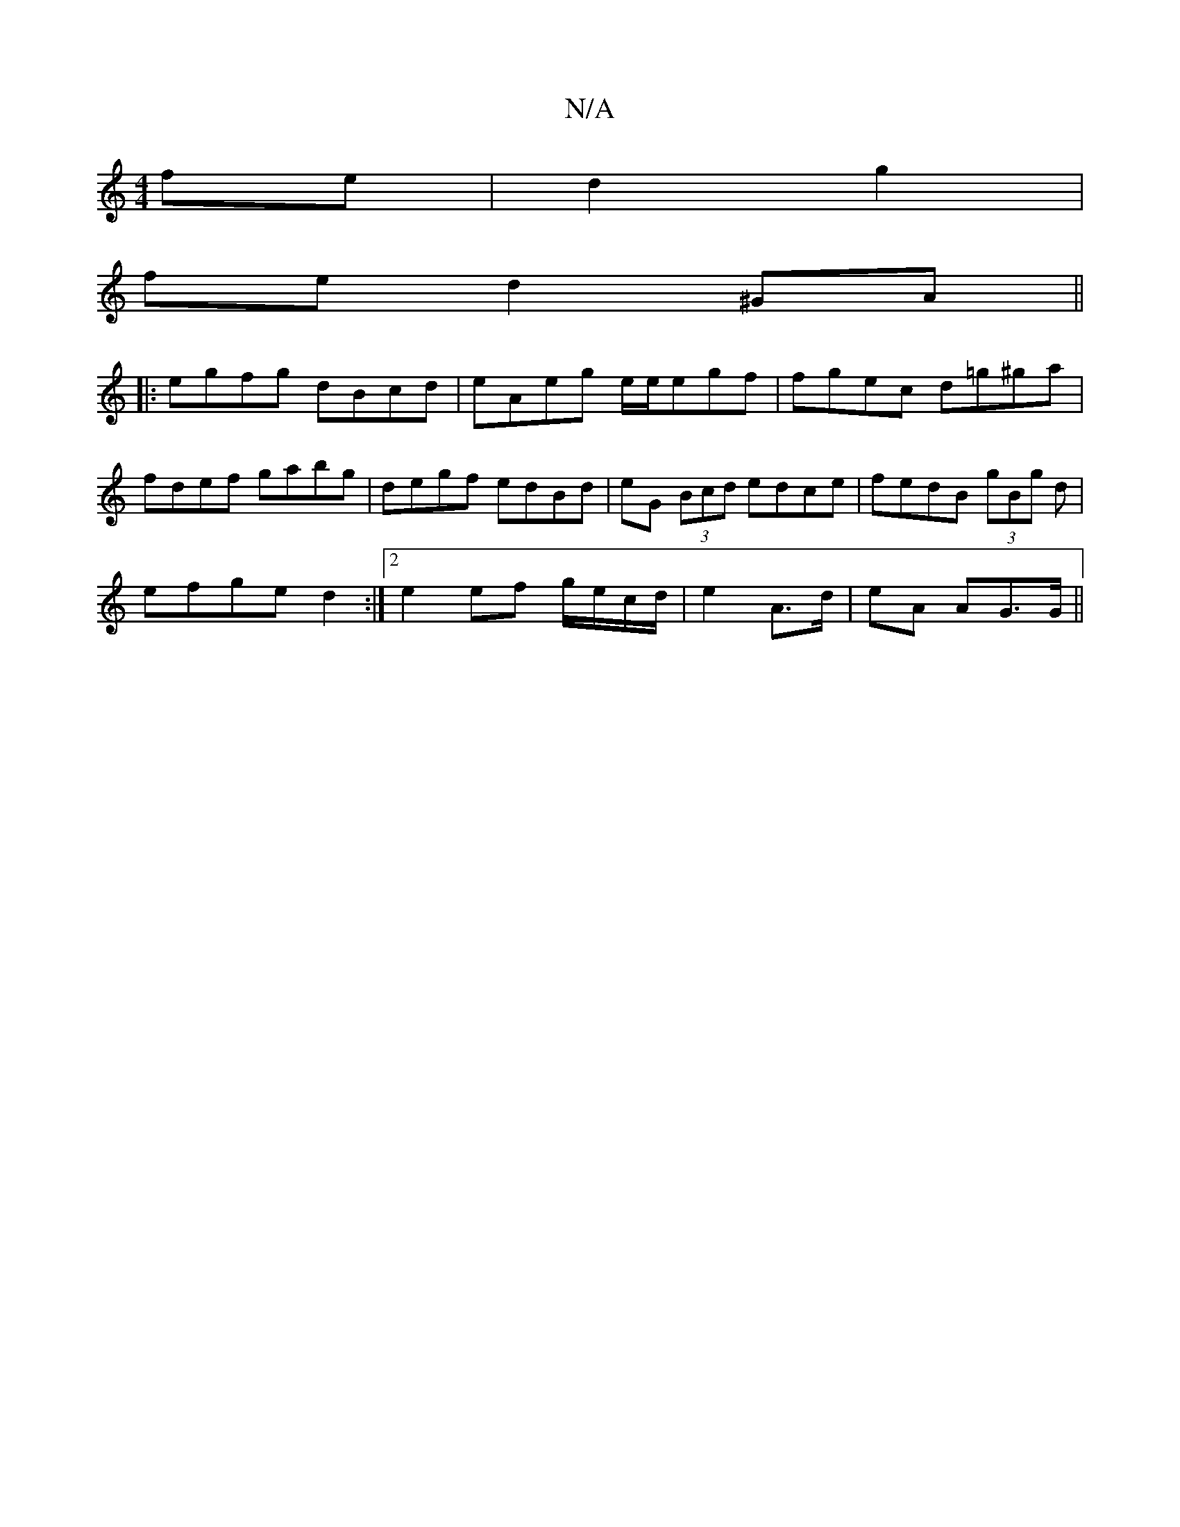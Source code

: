 X:1
T:N/A
M:4/4
R:N/A
K:Cmajor
fe | d2 g2 |
fe d2 ^GA ||
|:egfg dBcd|eAeg e/e/egf|fgec d=g^ga|fdef gabg|degf edBd|eG (3Bcd edce|fedB (3gBg d|
efge d2:|2 e2 ef g/e/c/d/|e2 A>d|eA AG>G||

|: d4 BG|G4- G2 ||
B2 e2 A2 |
ed A2 |
G2 G2 |